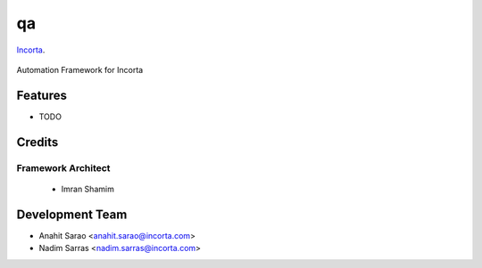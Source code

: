 ===============================
qa
===============================

Incorta_.
    .. _Incorta: http://www.incorta.com/

.. figure:: staticfiles/download.png

Automation Framework for Incorta

Features
--------

* TODO

Credits
---------
Framework Architect
___________________

    - Imran Shamim

Development Team
----------------

* Anahit Sarao <anahit.sarao@incorta.com>
* Nadim Sarras <nadim.sarras@incorta.com>